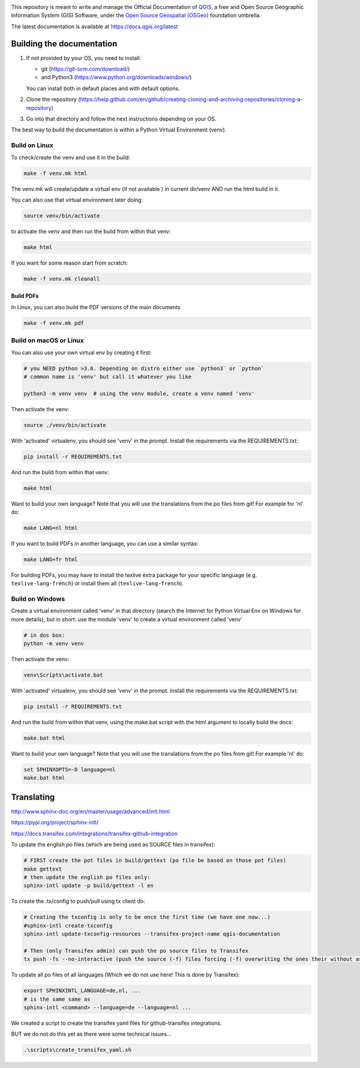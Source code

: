 

.. image:: https://travis-ci.org/qgis/QGIS-Documentation.svg?branch=master
    :target: https://travis-ci.org/qgis/QGIS-Documentation

This repository is meant to write and manage the Official Documentation of
`QGIS <https://qgis.org>`_, a free and Open Source Geographic Information System (GIS)
Software, under the `Open Source Geospatial (OSGeo) <https://www.osgeo.org>`_ foundation umbrella.

The latest documentation is available at https://docs.qgis.org/latest

Building the documentation
==========================

#. If not provided by your OS, you need to install:

   * git (https://git-scm.com/download/)
   * and Python3 (https://www.python.org/downloads/windows/)

   You can install both in default places and with default options.
#. Clone the repository (https://help.github.com/en/github/creating-cloning-and-archiving-repositories/cloning-a-repository)
#. Go into that directory and follow the next instructions depending on your OS.

The best way to build the documentation is within a Python Virtual Environment (venv).

Build on Linux
--------------

To check/create the venv and use it in the build:

.. code-block:: bash

 make -f venv.mk html

The venv.mk will create/update a virtual env (if not available ) in current dir/venv AND run the html build in it.

You can also use that virtual environment later doing:

.. code-block:: bash

 source venv/bin/activate

to activate the venv and then run the build from within that venv:

.. code-block:: bash

 make html

If you want for some reason start from scratch:

.. code-block:: bash

 make -f venv.mk cleanall

Build PDFs
..........

In Linux, you can also build the PDF versions of the main documents

.. code-block:: bash

 make -f venv.mk pdf

Build on macOS or Linux
-----------------------

You can also use your own virtual env by creating it first:

.. code-block:: bash

 # you NEED python >3.6. Depending on distro either use `python3` or `python`
 # common name is 'venv' but call it whatever you like

 python3 -m venv venv  # using the venv module, create a venv named 'venv'

Then activate the venv:

.. code-block:: bash

 source ./venv/bin/activate

With 'activated' virtualenv, you should see 'venv' in the prompt.
Install the requirements via the REQUIREMENTS.txt:

.. code-block:: bash

 pip install -r REQUIREMENTS.txt

And run the build from within that venv:

.. code-block:: bash

 make html

Want to build your own language? Note that you will use the translations from the
po files from git! For example for 'nl' do:

.. code-block:: bash

 make LANG=nl html

If you want to build PDFs in another language, you can use a similar syntax:

.. code-block:: bash

 make LANG=fr html

For building PDFs, you may have to install the texlive extra package for your
specific language (e.g. ``texlive-lang-french``) or install them all
(``texlive-lang-french``).


Build on Windows
----------------

Create a virtual environment called 'venv' in that directory
(search the Internet for Python Virtual Env on Windows for more details), but in short:
use the module 'venv' to create a virtual environment called 'venv'

.. code-block:: bash

 # in dos box:
 python -m venv venv

Then activate the venv:

.. code-block:: bash

 venv\Scripts\activate.bat

With 'activated' virtualenv, you should see 'venv' in the prompt.
Install the requirements via the REQUIREMENTS.txt:

.. code-block:: bash

 pip install -r REQUIREMENTS.txt

And run the build from within that venv, using the make.bat script
with the html argument to locally build the docs:

.. code-block:: bash

 make.bat html

Want to build your own language? Note that you will use the translations from the
po files from git! For example 'nl' do:

.. code-block:: bash

 set SPHINXOPTS=-D language=nl
 make.bat html



Translating
===========

http://www.sphinx-doc.org/en/master/usage/advanced/intl.html

https://pypi.org/project/sphinx-intl/

https://docs.transifex.com/integrations/transifex-github-integration


To update the english po files (which are being used as SOURCE files in transifex):

.. code-block:: bash

 # FIRST create the pot files in build/gettext (po file be based on those pot files)
 make gettext
 # then update the english po files only:
 sphinx-intl update -p build/gettext -l en

To create the .tx/config to push/pull using tx client do:

.. code-block:: bash

 # Creating the txconfig is only to be once the first time (we have one now...)
 #sphinx-intl create-txconfig
 sphinx-intl update-txconfig-resources --transifex-project-name qgis-documentation

 # Then (only Transifex admin) can push the po source files to Transifex
 tx push -fs --no-interactive (push the source (-f) files forcing (-f) overwriting the ones their without asking (--no-interactive)


To update all po files of all languages (Which we do not use here! This is done by Transifex):

.. code-block:: bash

 export SPHINXINTL_LANGUAGE=de,nl, ...
 # is the same same as
 sphinx-intl <command> --language=de --language=nl ...

We created a script to create the transifex yaml files for github-transifex integrations.

BUT we do not do this yet as there were some technical issues...

.. code-block:: bash

 .\scripts\create_transifex_yaml.sh

